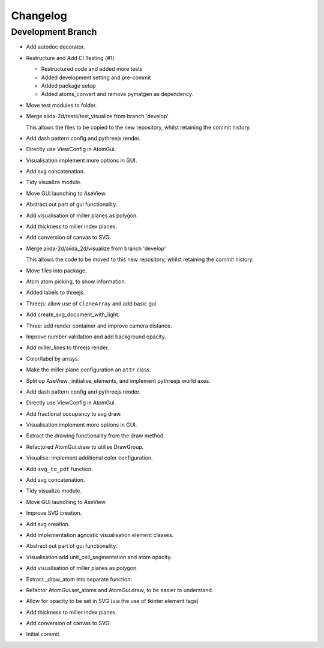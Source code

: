 Changelog
=========


Development Branch
------------------
- Add autodoc decorator.

- Restructure and Add CI Testing (#1)

  - Restructured code and added more tests
  - Added development setting and pre-commit
  - Added package setup
  - Added atoms_convert and remove pymatgen as dependency.
- Move test modules to folder.

- Merge aiida-2d/tests/test_visualize from branch 'develop'

  This allows the files to be copied to the new repository,
  whilst retaining the commit history.
- Add dash pattern config and pythreejs render.

- Directly use ViewConfig in AtomGui.

- Visualisation implement more options in GUI.

- Add svg concatenation.

- Tidy visualize module.

- Move GUI launching to AseView.

- Abstract out part of gui functionality.

- Add visualisation of miller planes as polygon.

- Add thickness to miller index planes.

- Add conversion of canvas to SVG.

- Merge aiida-2d/aiida_2d/visualize from branch 'develop'

  This allows the code to be moved to this new repository,
  whilst retaining the commit history.
- Move files into package.

- Atom atom picking, to show information.

- Added labels to threejs.

- Threejs: allow use of ``CloneArray`` and add basic gui.

- Add create_svg_document_with_light.

- Three: add render container and improve camera distance.

- Improve number validation and add background opacity.

- Add miller_lines to threejs render.

- Color/label by arrays.

- Make the miller plane configuration an ``attr`` class.

- Split up AseView._initialise_elements, and implement pythreejs world axes.

- Add dash pattern config and pythreejs render.

- Directly use ViewConfig in AtomGui.

- Add fractional occupancy to svg draw.

- Visualisation implement more options in GUI.

- Extract the drawing functionality from the draw method.

- Refactored AtomGui.draw to utilise DrawGroup.

- Visualise: implement additional color configuration.

- Add ``svg_to_pdf`` function.

- Add svg concatenation.

- Tidy visualize module.

- Move GUI launching to AseView.

- Improve SVG creation.

- Add svg creation.

- Add implementation agnostic visualisation element classes.

- Abstract out part of gui functionality.

- Visualisation add unit_cell_segmentation and atom opacity.

- Add visualisation of miller planes as polygon.

- Extract _draw_atom into separate function.

- Refactor AtomGui.set_atoms and AtomGui.draw, to be easier to understand.

- Allow for opacity to be set in SVG (via the use of tkinter element tags)

- Add thickness to miller index planes.

- Add conversion of canvas to SVG.

- Initial commit.
